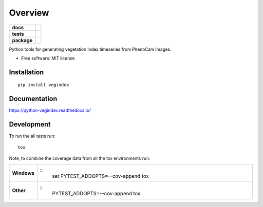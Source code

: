 ========
Overview
========

.. start-badges

.. list-table::
    :stub-columns: 1

    * - docs
      - | |docs|

    * - tests
      - | |travis|

    * - package
      - | |version|

.. |docs| image:: https://readthedocs.org/projects/python-vegindex/badge/?style=flat
    :target: https://readthedocs.org/projects/python-vegindex
    :alt: Documentation Status

.. |travis| image:: https://travis-ci.org/tmilliman/python-vegindex.svg?branch=master
    :alt: Travis-CI Build Status
    :target: https://travis-ci.org/tmilliman/python-vegindex

.. |version| image:: https://img.shields.io/pypi/v/vegindex.svg
    :alt: PyPI Package latest release
    :target: https://pypi.python.org/pypi/vegindex

.. |commits-since| image:: https://img.shields.io/github/commits-since/tmilliman/python-vegindex/v0.1.0.svg
    :alt: Commits since latest release
    :target: https://github.com/tmilliman/python-vegindex/compare/v0.1.0...master

.. end-badges

Python tools for generating vegetation index timeseries from PhenoCam images.

* Free software: MIT license

Installation
============

::

    pip install vegindex

Documentation
=============

https://python-vegindex.readthedocs.io/

Development
===========

To run the all tests run::

    tox

Note, to combine the coverage data from all the tox environments run:

.. list-table::
    :widths: 10 100
    :stub-columns: 1

    - - Windows
      - ::
            set PYTEST_ADDOPTS=--cov-append tox

    - - Other
      - ::
            PYTEST_ADDOPTS=--cov-append tox
